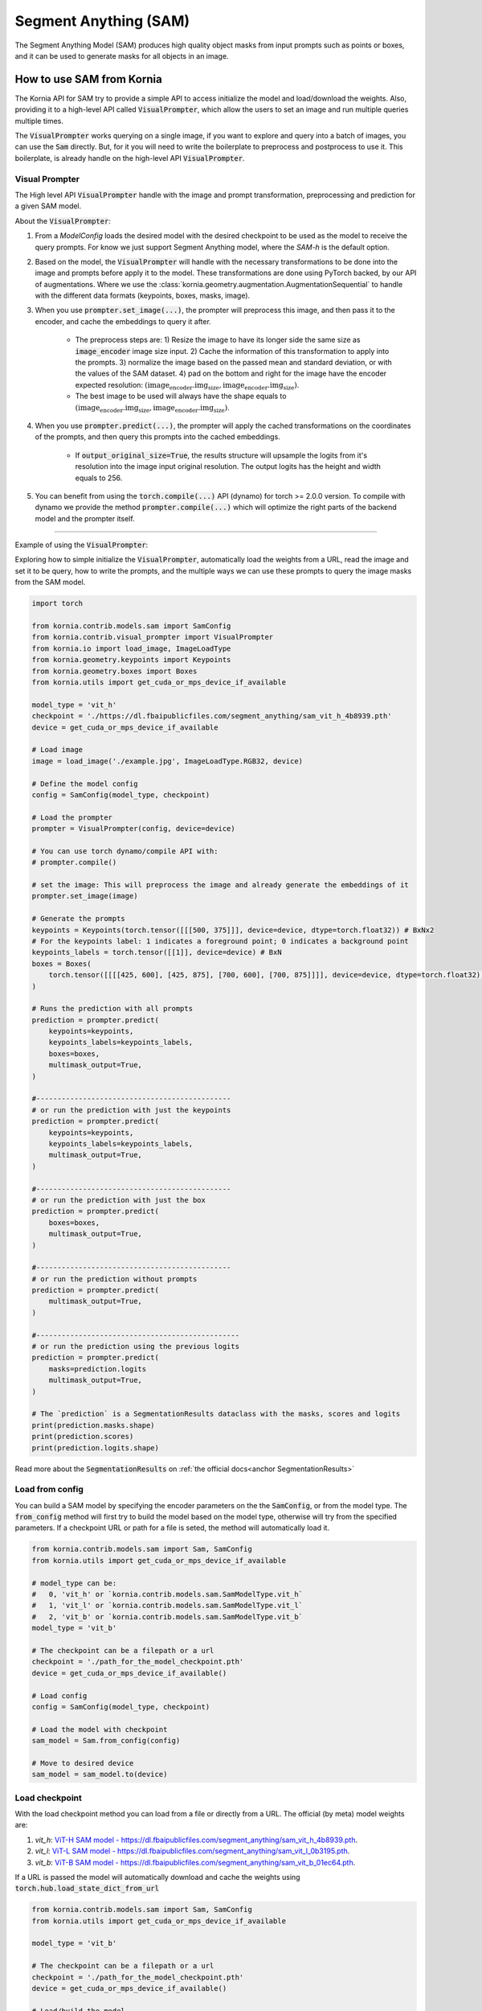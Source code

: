 Segment Anything (SAM)
======================

The Segment Anything Model (SAM) produces high quality object masks from input prompts such as points or boxes, and it
can be used to generate masks for all objects in an image.

.. card::
    :link: https://segment-anything.com/

    **Segment Anything**
    ^^^
    **Abstract:** We introduce the Segment Anything (SAM) project: a new task, model, and dataset for image
    segmentation. Using our efficient model in a data collection loop, we built the largest segmentation
    dataset to date (by far), with over 1 billion masks on 11M licensed and privacy respecting images. The
    model is designed and trained to be promptable, so it can transfer zero-shot to new image distributions
    and tasks. We evaluate its capabilities on numerous tasks and find that its zero-shot performance is impressive
    -- often competitive with or even superior to prior fully supervised results. We are releasing the Segment Anything
    Model (SAM) and corresponding dataset (SA-1B) of 1B masks and 11M images at https://segment-anything.com to foster
    research into foundation models for computer vision.

    **Tasks:** Segmentation

    **Datasets:** SA-1B

    **Licence:** Apache

    +++
    **Authors:** Alexander Kirillov and Eric Mintun and Nikhila Ravi and Hanzi Mao and Chloe Rolland and Laura
    Gustafson and Alex Berg and Wan-Yen Lo and Piotr Dollar and Ross Girshick



How to use SAM from Kornia
--------------------------
The Kornia API for SAM try to provide a simple API to access initialize the model and load/download the weights. Also,
providing it to a high-level API called :code:`VisualPrompter`, which allow the users to set an image and run multiple
queries multiple times.

The :code:`VisualPrompter` works querying on a single image, if you want to explore and query into a batch of images,
you can use the :code:`Sam` directly. But, for it you will need to write the boilerplate to preprocess and postprocess to
use it. This boilerplate, is already handle on the high-level API :code:`VisualPrompter`.

Visual Prompter
^^^^^^^^^^^^^^^
.. _anchor Prompter:

The High level API :code:`VisualPrompter` handle with the image and prompt transformation, preprocessing and prediction for
a given SAM model.

About the :code:`VisualPrompter`:

#. From a `ModelConfig` loads the desired model with the desired checkpoint to be used as the model to receive the query
   prompts. For know we just support Segment Anything model, where the *SAM-h* is the default option.

#. Based on the model, the :code:`VisualPrompter` will handle with the necessary transformations to be done into the image
   and prompts before apply it to the model. These transformations are done using PyTorch backed, by our API of
   augmentations. Where we use the :class:`kornia.geometry.augmentation.AugmentationSequential` to handle with the different
   data formats (keypoints, boxes, masks, image).

#. When you use :code:`prompter.set_image(...)`, the prompter will preprocess this image, and then pass it to the encoder,
   and cache the embeddings to query it after.

    * The preprocess steps are: 1) Resize the image to have its longer side the same size as :code:`image_encoder` image size
      input. 2) Cache the information of this transformation to apply into the prompts. 3) normalize the image based on the
      passed mean and standard deviation, or with the values of the SAM dataset. 4) pad on the bottom and right for the image
      have the encoder expected resolution: :math:`(\text{image_encoder.img_size}, \text{image_encoder.img_size})`.

    * The best image to be used will always have the shape equals to
      :math:`(\text{image_encoder.img_size}, \text{image_encoder.img_size})`.

#. When you use :code:`prompter.predict(...)`, the prompter will apply the cached transformations on the coordinates of the
   prompts, and then query this prompts into the cached embeddings.

    * If :code:`output_original_size=True`, the results structure will upsample the logits from it's resolution into the
      image input original resolution. The output logits has the height and width equals to 256.

#. You can benefit from using the :code:`torch.compile(...)` API (dynamo) for torch >= 2.0.0 version. To compile with dynamo
   we provide the method :code:`prompter.compile(...)` which will optimize the right parts of the backend model and the
   prompter itself.

--------------

Example of using the :code:`VisualPrompter`:

Exploring how to simple initialize the :code:`VisualPrompter`, automatically load the weights from a URL,
read the image and set it to be query, how to write the prompts, and the multiple ways we can use these prompts
to query the image masks from the SAM model.


.. code-block:: python

    import torch

    from kornia.contrib.models.sam import SamConfig
    from kornia.contrib.visual_prompter import VisualPrompter
    from kornia.io import load_image, ImageLoadType
    from kornia.geometry.keypoints import Keypoints
    from kornia.geometry.boxes import Boxes
    from kornia.utils import get_cuda_or_mps_device_if_available

    model_type = 'vit_h'
    checkpoint = './https://dl.fbaipublicfiles.com/segment_anything/sam_vit_h_4b8939.pth'
    device = get_cuda_or_mps_device_if_available

    # Load image
    image = load_image('./example.jpg', ImageLoadType.RGB32, device)

    # Define the model config
    config = SamConfig(model_type, checkpoint)

    # Load the prompter
    prompter = VisualPrompter(config, device=device)

    # You can use torch dynamo/compile API with:
    # prompter.compile()

    # set the image: This will preprocess the image and already generate the embeddings of it
    prompter.set_image(image)

    # Generate the prompts
    keypoints = Keypoints(torch.tensor([[[500, 375]]], device=device, dtype=torch.float32)) # BxNx2
    # For the keypoints label: 1 indicates a foreground point; 0 indicates a background point
    keypoints_labels = torch.tensor([[1]], device=device) # BxN
    boxes = Boxes(
        torch.tensor([[[[425, 600], [425, 875], [700, 600], [700, 875]]]], device=device, dtype=torch.float32), mode='xyxy'
    )

    # Runs the prediction with all prompts
    prediction = prompter.predict(
        keypoints=keypoints,
        keypoints_labels=keypoints_labels,
        boxes=boxes,
        multimask_output=True,
    )

    #----------------------------------------------
    # or run the prediction with just the keypoints
    prediction = prompter.predict(
        keypoints=keypoints,
        keypoints_labels=keypoints_labels,
        multimask_output=True,
    )

    #----------------------------------------------
    # or run the prediction with just the box
    prediction = prompter.predict(
        boxes=boxes,
        multimask_output=True,
    )

    #----------------------------------------------
    # or run the prediction without prompts
    prediction = prompter.predict(
        multimask_output=True,
    )

    #------------------------------------------------
    # or run the prediction using the previous logits
    prediction = prompter.predict(
        masks=prediction.logits
        multimask_output=True,
    )

    # The `prediction` is a SegmentationResults dataclass with the masks, scores and logits
    print(prediction.masks.shape)
    print(prediction.scores)
    print(prediction.logits.shape)


Read more about the :code:`SegmentationResults` on :ref:`the official docs<anchor SegmentationResults>`



Load from config
^^^^^^^^^^^^^^^^
You can build a SAM model by specifying the encoder parameters on the the :code:`SamConfig`, or from the model type. The
:code:`from_config` method will first try to build the model based on the model type, otherwise will try from the specified
parameters. If a checkpoint URL or path for a file is seted, the method will automatically load it.

.. code-block:: python

    from kornia.contrib.models.sam import Sam, SamConfig
    from kornia.utils import get_cuda_or_mps_device_if_available

    # model_type can be:
    #   0, 'vit_h' or `kornia.contrib.models.sam.SamModelType.vit_h`
    #   1, 'vit_l' or `kornia.contrib.models.sam.SamModelType.vit_l`
    #   2, 'vit_b' or `kornia.contrib.models.sam.SamModelType.vit_b`
    model_type = 'vit_b'

    # The checkpoint can be a filepath or a url
    checkpoint = './path_for_the_model_checkpoint.pth'
    device = get_cuda_or_mps_device_if_available()

    # Load config
    config = SamConfig(model_type, checkpoint)

    # Load the model with checkpoint
    sam_model = Sam.from_config(config)

    # Move to desired device
    sam_model = sam_model.to(device)


Load checkpoint
^^^^^^^^^^^^^^^
With the load checkpoint method you can load from a file or directly from a URL. The official (by meta) model weights are:

#. `vit_h`: `ViT-H SAM model - https://dl.fbaipublicfiles.com/segment_anything/sam_vit_h_4b8939.pth <https://dl.fbaipublicfiles.com/segment_anything/sam_vit_h_4b8939.pth>`_.
#. `vit_l`: `ViT-L SAM model - https://dl.fbaipublicfiles.com/segment_anything/sam_vit_l_0b3195.pth <https://dl.fbaipublicfiles.com/segment_anything/sam_vit_l_0b3195.pth>`_.
#. `vit_b`: `ViT-B SAM model - https://dl.fbaipublicfiles.com/segment_anything/sam_vit_b_01ec64.pth <https://dl.fbaipublicfiles.com/segment_anything/sam_vit_b_01ec64.pth>`_.

If a URL is passed the model will automatically download and cache the weights using
:code:`torch.hub.load_state_dict_from_url`

.. code-block:: python

    from kornia.contrib.models.sam import Sam, SamConfig
    from kornia.utils import get_cuda_or_mps_device_if_available

    model_type = 'vit_b'

    # The checkpoint can be a filepath or a url
    checkpoint = './path_for_the_model_checkpoint.pth'
    device = get_cuda_or_mps_device_if_available()

    # Load/build the model
    sam_model = Sam.from_config(SamConfig(model_type))

    # Load the checkpoint
    sam_model.load_checkpoint(checkpoint, device)


.. Mask Generator
.. ^^^^^^^^^^^^^^


Example of how to use the SAM model without API
^^^^^^^^^^^^^^^^^^^^^^^^^^^^^^^^^^^^^^^^^^^^^^^
This is a simple example, of how to directly use the SAM model loaded. We recommend the use of
:ref:`Prompter API<anchor Prompter>` to handle/prepare the inputs.

.. code-block:: python

    from kornia.contrib.models.sam import Sam
    from kornia.contrib.models import SegmentationResults
    from kornia.io import load_image, ImageLoadType
    from kornia.utils import get_cuda_or_mps_device_if_available
    from kornia.geometry import resize
    from kornia.enhance import normalize

    model_type = 'vit_b' # or can be a number `2` or the enum sam.SamModelType.vit_b
    checkpoint_path = './path_for_the_model_checkpoint.pth'
    device = get_cuda_or_mps_device_if_available()

    # Load the model
    sam_model = Sam.from_pretrained(model_type, checkpoint_path, device)

    # Load image
    image = load_image('./example.jpg', ImageLoadType.RGB32, device)

    # Transform the image (CxHxW) into a batched input (BxCxHxW)
    image = image[None, ...]

    # Resize the image to have the maximum size 1024 on its largest side
    inpt = resize(image, 1024, side='long')

    # Embed prompts -- ATTENTION: should match the coordinates after the resize of the image
    sparse_embeddings, dense_embeddings = sam_model.prompt_encoder(points=None, boxes=None, masks=None)

    # define the info for normalize the input
    pixel_mean = torch.tensor(...)
    pixel_std = torch.tensor(...)

    # Preprocess input
    inpt = normalize(inpt, pixel_mean, pixel_std)
    padh = model_sam.image_encoder.img_size - h
    padw = model_sam.image_encoder.img_size - w
    inpt = pad(inpt, (0, padw, 0, padh))

    #--------------------------------------------------------------------
    # Option A: Manually calling each API
    #--------------------------------------------------------------------
    low_res_logits, iou_predictions = sam_model.mask_decoder(
        image_embeddings=sam_model.image_encoder(inpt),
        image_pe=sam_model.prompt_encoder.get_dense_pe(),
        sparse_prompt_embeddings=sparse_embeddings,
        dense_prompt_embeddings=dense_embeddings,
        multimask_output=True,
    )

    prediction = SegmentationResults(low_res_logits, iou_predictions)

    #--------------------------------------------------------------------
    # Option B: Calling the model itself
    #--------------------------------------------------------------------
    prediction = sam_model(inpt[None, ...], [{}], multimask_output=True)

    #--------------------------------------------------------------------
    # Post processing
    #--------------------------------------------------------------------
    # Upscale the masks to the original image resolution
    input_size = (inpt.shape[-2], inpt.shape[-1])
    original_size = (image.shape[-2], image.shape[-1])
    image_size_encoder = (model_sam.image_encoder.img_size, model_sam.image_encoder.img_size)
    prediction.original_res_logits(input_size, original_size, image_size_encoder)

    # If wants to check the binary masks
    masks = prediction.binary_masks
